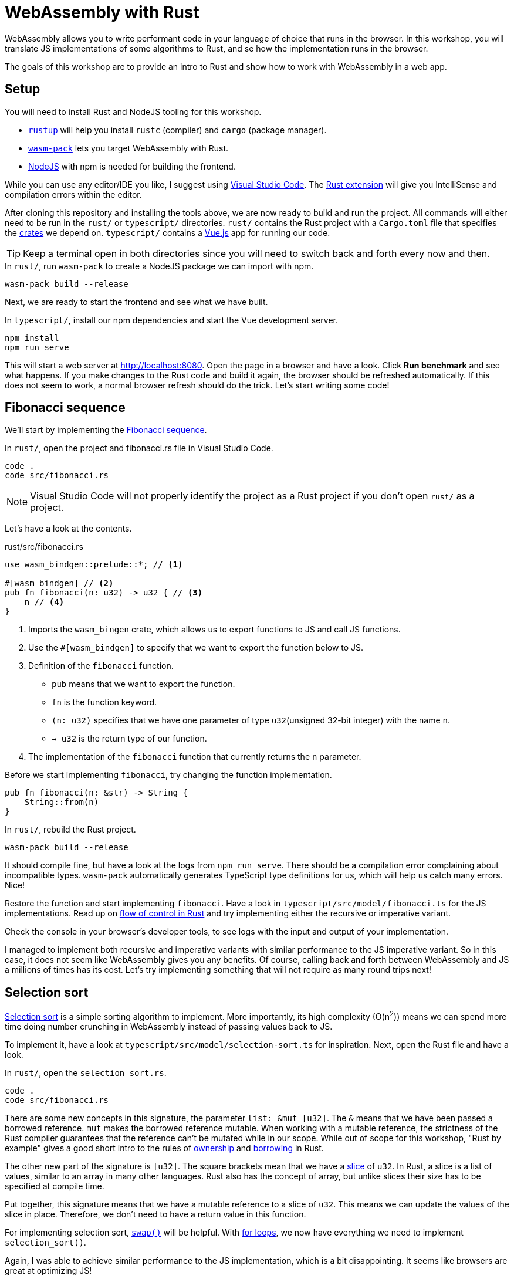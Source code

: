 = WebAssembly with Rust
ifdef::env-github[]
:tip-caption: :bulb:
:note-caption: :information_source:
:important-caption: :heavy_exclamation_mark:
:caution-caption: :fire:
:warning-caption: :warning:
endif::[]

WebAssembly allows you to write performant code in your language of choice that runs in the browser.
In this workshop, you will translate JS implementations of some algorithms to Rust, and se how the implementation runs in the browser.

The goals of this workshop are to provide an intro to Rust and show how to work with WebAssembly in a web app.

== Setup

You will need to install Rust and NodeJS tooling for this workshop.

- https://rustup.rs/[`rustup`] will help you install `rustc` (compiler) and `cargo` (package manager).
- https://rustwasm.github.io/wasm-pack/[`wasm-pack`] lets you target WebAssembly with Rust.
- https://nodejs.org/en/download/[NodeJS] with npm is needed for building the frontend.

While you can use any editor/IDE you like,
I suggest using https://code.visualstudio.com/Download[Visual Studio Code].
 The https://marketplace.visualstudio.com/items?itemName=rust-lang.rust[Rust extension] will give you IntelliSense and compilation errors within the editor.

After cloning this repository and installing the tools above, we are now ready to build and run the project.
All commands will either need to be run in the `rust/` or `typescript/` directories.
`rust/` contains the Rust project with a `Cargo.toml` file that specifies the https://crates.io/[crates] we depend on.
`typescript/` contains a https://vuejs.org/[Vue.js] app for running our code.

TIP: Keep a terminal open in both directories since you will need to switch back and forth every now and then.

.In `rust/`, run `wasm-pack` to create a NodeJS package we can import with npm.
[source, bash]
----
wasm-pack build --release
----

Next, we are ready to start the frontend and see what we have built.

.In `typescript/`, install our npm dependencies and start the Vue development server.
[source, bash]
----
npm install
npm run serve
----

This will start a web server at http://localhost:8080.
Open the page in a browser and have a look.
Click *Run benchmark* and see what happens.
If you make changes to the Rust code and build it again, the browser should be refreshed automatically.
If this does not seem to work, a normal browser refresh should do the trick.
Let's start writing some code!

== Fibonacci sequence

We'll start by implementing the https://en.wikipedia.org/wiki/Fibonacci_number[Fibonacci sequence].

.In `rust/`, open the project and fibonacci.rs file in Visual Studio Code.
[src, bash]
----
code .
code src/fibonacci.rs
----

NOTE: Visual Studio Code will not properly identify the project as a Rust project if you don't open `rust/` as a project.

Let's have a look at the contents.

.rust/src/fibonacci.rs
[src, rust]
----
use wasm_bindgen::prelude::*; // <1>

#[wasm_bindgen] // <2>
pub fn fibonacci(n: u32) -> u32 { // <3>
    n // <4>
}
----
<1> Imports the `wasm_bingen` crate, which allows us to export functions to JS and call JS functions.
<2> Use the `#[wasm_bindgen]` to specify that we want to export the function below to JS.
<3> Definition of the `fibonacci` function.
+
- `pub` means that we want to export the function.
- `fn` is the function keyword.
- `(n: u32)` specifies that we have one parameter of type `u32`(unsigned 32-bit integer) with the name `n`.
- `-> u32` is the return type of our function.
<4> The implementation of the `fibonacci` function that currently returns the `n` parameter.

Before we start implementing `fibonacci`, try changing the function implementation.

[src, rust]
----
pub fn fibonacci(n: &str) -> String {
    String::from(n)
}
----

.In `rust/`, rebuild the Rust project.
[source, bash]
----
wasm-pack build --release
----

It should compile fine, but have a look at the logs from `npm run serve`.
There should be a compilation error complaining about incompatible types.
`wasm-pack` automatically generates TypeScript type definitions for us, which will help us catch many errors.
Nice!

Restore the function and start implementing `fibonacci`. Have a look in `typescript/src/model/fibonacci.ts` for the JS implementations.
Read up on https://doc.rust-lang.org/stable/rust-by-example/flow_control.html[flow of control in Rust] and try implementing either the recursive or imperative variant.

Check the console in your browser's developer tools, to see logs with the input and output of your implementation.

I managed to implement both recursive and imperative variants with similar performance to the JS imperative variant.
So in this case, it does not seem like WebAssembly gives you any benefits.
Of course, calling back and forth between WebAssembly and JS a millions of times has its cost.
Let's try implementing something that will not require as many round trips next!

== Selection sort

https://en.wikipedia.org/wiki/Selection_sort[Selection sort] is a simple sorting algorithm to implement.
More importantly, its high complexity (O(n^2^)) means we can spend more time doing number crunching in WebAssembly instead of passing values back to JS.

To implement it, have a look at `typescript/src/model/selection-sort.ts` for inspiration. Next, open the Rust file and have a look.

.In `rust/`, open the `selection_sort.rs`.
[src, bash]
----
code .
code src/fibonacci.rs
----

There are some new concepts in this signature, the parameter `list: &mut [u32]`.
The `&` means that we have been passed a borrowed reference.
`mut` makes the borrowed reference mutable.
When working with a mutable reference, the strictness of the Rust compiler guarantees that the reference can't be mutated while in our scope.
While out of scope for this workshop, "Rust by example" gives a good short intro to the rules of https://doc.rust-lang.org/rust-by-example/scope/move.html[ownership] and https://doc.rust-lang.org/rust-by-example/scope/borrow.html[borrowing] in Rust.

The other new part of the signature is `[u32]`.
The square brackets mean that we have a https://doc.rust-lang.org/rust-by-example/primitives/array.html[slice] of `u32`.
In Rust, a slice is a list of values, similar to an array in many other languages.
Rust also has the concept of array, but unlike slices their size has to be specified at compile time.

Put together, this signature means that we have a mutable reference to a slice of `u32`.
This means we can update the values of the slice in place.
Therefore, we don't need to have a return value in this function.

For implementing selection sort, https://doc.rust-lang.org/std/primitive.slice.html#method.swap[`swap()`] will be helpful.
With https://doc.rust-lang.org/rust-by-example/flow_control/for.html[for loops], we now have everything we need to implement `selection_sort()`.

Again, I was able to achieve similar performance to the JS implementation,
which is a bit disappointing.
It seems like browsers are great at optimizing JS!

== Count orbits

Let's have a  look at how to model data in Rust instead!
For this we will use the https://adventofcode.com/2019/day/6[_Universal orbit map_] puzzle from day 6 of _Advent of Code 2019_. Read the linked description to get to know the domain a bit.

For this puzzle, the parsing is already completed and we will instead make the computation using a JS Object with this structure:

[source, js]
----
const com = {
  orbits: [
    {
      orbits: []
    },
    {
      orbits: [
        {
          orbits: [
            {
              orbits: []
            }
          ]
        },
        {
          orbits: []
        }
      ]
    },
    {
    orbits: []
    }
  ]
}
----

Let's look at how this can be parsed in Rust!

.rust/src/orbits.rs
[source, rust]
----
use wasm_bindgen::prelude::*;

#[derive(Deserialize)] // <1>
pub struct AstronomicalObject { // <2>
    orbits: Vec<AstronomicalObject>, // <3>
}

#[wasm_bindgen]
pub fn count_orbits(com: &JsValue) -> u32 { // <4>
    let com: Result<AstronomicalObject, _> = com.into_serde(); // <5>
    match com { // <6>
        Ok(com) => com.orbits.len() as u32,
        _ => 0,
    }
}
----
<1> This macro tells the https://serde.rs/[Serde library] to automatically deserialize this struct from JSON.
<2> Definition of a https://doc.rust-lang.org/rust-by-example/custom_types/structs.html[`struct`] called `AstronomicalObject`
(https://en.wikipedia.org/wiki/Astronomical_object[Apparently, that's the term to use for this!]).
<3> The `struct` contains a https://doc.rust-lang.org/rust-by-example/std/vec.html[vector] of the objects that orbit it.
In Rust, a Vector is similar to `ArrayList` in many other languages.
<4> `JsValue` represents the JS Object we are going to parse.
<5> The parsing is done with Serde.
The `Result` type means that we have potential errors to handle.
Also, we can use the `com` variable name again,
because Rust supports https://en.wikipedia.org/wiki/Variable_shadowing[variable shadowing].
<6> We handle the potential error with `match`.
If we did not have any error (`Ok`) we return a dummy implementation. If something went wrong, we return `0`.

Try solving the puzzle by adding a `impl` block to `AstronomicalObject` with a https://doc.rust-lang.org/rust-by-example/fn/methods.html[method] named `count_orbits`.

TIP: Add a `depth: u32` parameter to the method.

To test the method you can use the following unit test :

[source, rust]
----
#[test]
fn test_count_orbits() {
    // Example from https://adventofcode.com/2019/day/6
    let com = AstronomicalObject {
        orbits: vec![
            // B
            AstronomicalObject {
                orbits: vec![
                    // G
                    AstronomicalObject {
                        orbits: vec![
                            // H
                            AstronomicalObject { orbits: Vec::new() },
                        ],
                    },
                    // C
                    AstronomicalObject {
                        orbits: vec![
                            // D
                            AstronomicalObject {
                                orbits: vec![
                                    // E
                                    AstronomicalObject {
                                        orbits: vec![
                                            // J
                                            AstronomicalObject {
                                                orbits: vec![
                                                    // K
                                                    AstronomicalObject {
                                                        orbits: vec![
                                                            // L
                                                            AstronomicalObject {
                                                                orbits: Vec::new(),
                                                            },
                                                        ],
                                                    },
                                                ],
                                            },
                                            // F
                                            AstronomicalObject { orbits: Vec::new() },
                                        ],
                                    },
                                    // I
                                    AstronomicalObject { orbits: Vec::new() },
                                ],
                            },
                        ],
                    },
                ],
            },
        ],
    };
    let depth = 0;
    assert_eq!(com.count_orbits(depth), 42);
}
----

The test can be pasted into `rust/src/orbits.rs`. Run it with `cargo run test` or clicking the run test button in Visual Studio Code.

Some more pointers to one possible solution: 

* Take a look in `typescript/model/orbits.ts` for a JS solution.
* You can call `iter()` on a Vector and then call methods like `map()` and `sum()` on it.
* `map()` takes a https://doc.rust-lang.org/rust-by-example/fn/closures.html[closure] as a parameter.

Again, I saw no performance improvements from using WebAssembly.
However, the Internet is full of interesting examples of this.
One example is https://wasmboy.app/benchmark/[WasmBoy], a GameBoy emulator written in AssemblyScript (a subset of TypeScript) and cross compiled to JS and WebAssembly.

Thanks for trying out these exercises. I hope you enjoyed them even though the result was a bit disappointing!
